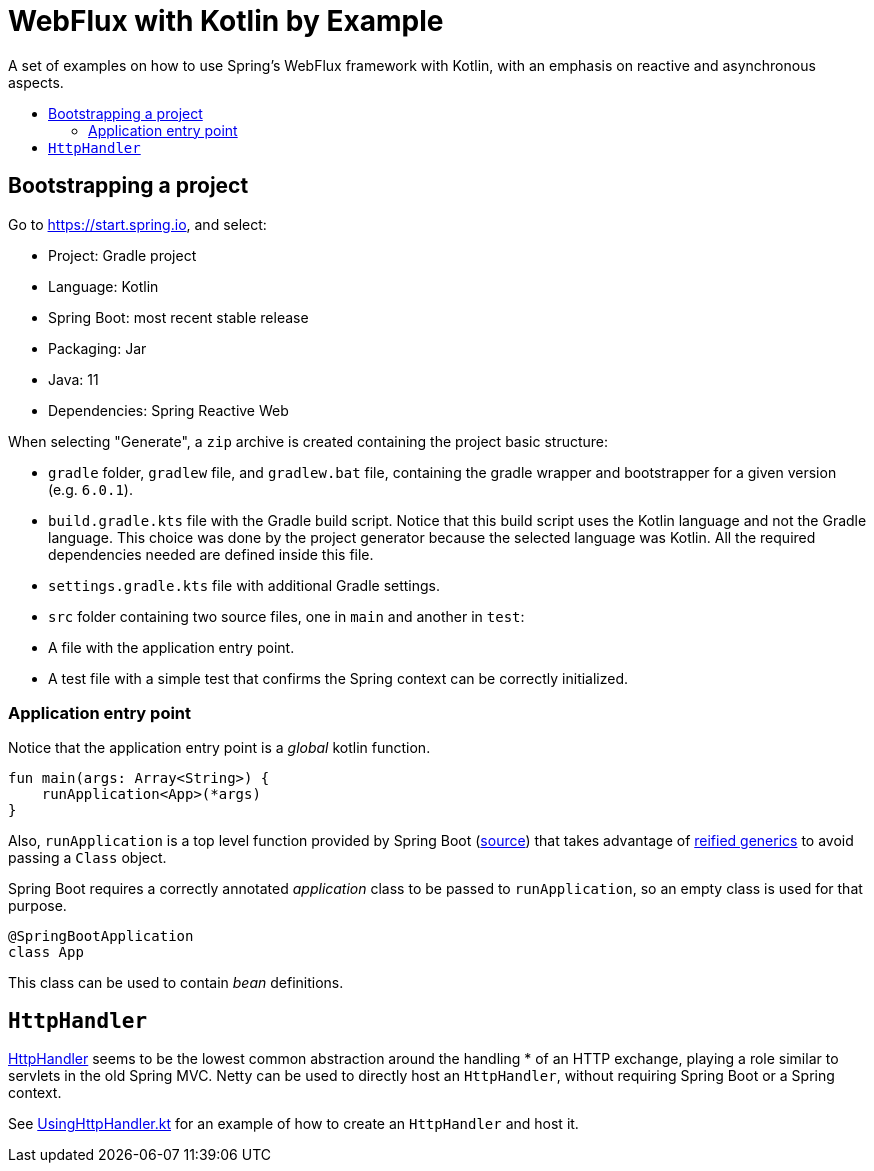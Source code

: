 :toc: macro
:toc-title:
:toclevels: 99

# WebFlux with Kotlin by Example

A set of examples on how to use Spring's WebFlux framework with Kotlin, with an emphasis on reactive and asynchronous aspects.

toc::[]

## Bootstrapping a project

Go to https://start.spring.io, and select:

- Project: Gradle project
- Language: Kotlin
- Spring Boot: most recent stable release
- Packaging: Jar
- Java: 11
- Dependencies: Spring Reactive Web

When selecting "Generate", a `zip` archive is created containing the project basic structure:

- `gradle` folder, `gradlew` file, and `gradlew.bat` file, containing the gradle wrapper and bootstrapper for a given version (e.g. `6.0.1`).
- `build.gradle.kts` file with the Gradle build script. Notice that this build script uses the Kotlin language and not the Gradle language.
This choice was done by the project generator because the selected language was Kotlin.
All the required dependencies needed are defined inside this file.
- `settings.gradle.kts` file with additional Gradle settings.
- `src` folder containing two source files, one in `main` and another in `test`:
- A file with the application entry point.
- A test file with a simple test that confirms the Spring context can be correctly initialized.

### Application entry point

Notice that the application entry point is a _global_ kotlin function.
```
fun main(args: Array<String>) {
    runApplication<App>(*args)
}
```

Also, `runApplication` is a top level function provided by Spring Boot (https://github.com/spring-projects/spring-boot/blob/master/spring-boot-project/spring-boot/src/main/kotlin/org/springframework/boot/SpringApplicationExtensions.kt#L29[source])
that takes advantage of https://kotlinlang.org/docs/reference/inline-functions.html[reified generics] to avoid passing a `Class` object.

Spring Boot requires a correctly annotated _application_ class to be passed to `runApplication`, so an empty class is used for that purpose.
```
@SpringBootApplication
class App
```
This class can be used to contain _bean_ definitions.

## `HttpHandler`

https://github.com/spring-projects/spring-framework/blob/master/spring-web/src/main/java/org/springframework/http/server/reactive/HttpHandler.java[HttpHandler] seems to be the lowest common abstraction around the handling
* of an HTTP exchange, playing a role similar to servlets in the old Spring MVC.
Netty can be used to directly host an `HttpHandler`, without requiring Spring Boot or a Spring context.

See link:src/main/kotlin/org/pedrofelix/examples/reactive/httphandler/UsingHttpHandler.kt[UsingHttpHandler.kt]
for an example of how to create an `HttpHandler` and host it.




